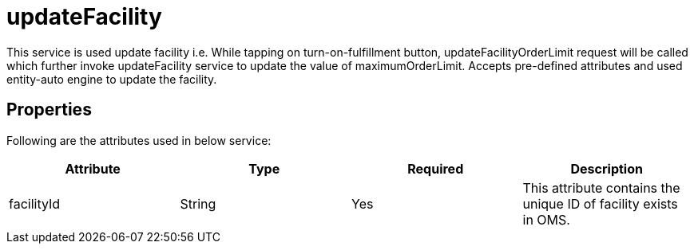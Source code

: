 = updateFacility

This service is used update facility i.e. While tapping on turn-on-fulfillment button, updateFacilityOrderLimit request will be called which further invoke updateFacility service to update the value of maximumOrderLimit. Accepts pre-defined attributes and used entity-auto engine to update the facility.

== Properties
Following are the attributes used in below service:

[width="100%", cols="4" options="header"]
|=======
|Attribute |Type |Required| Description
|facilityId|String|Yes|This attribute contains the unique ID of facility exists in OMS.
|=======
